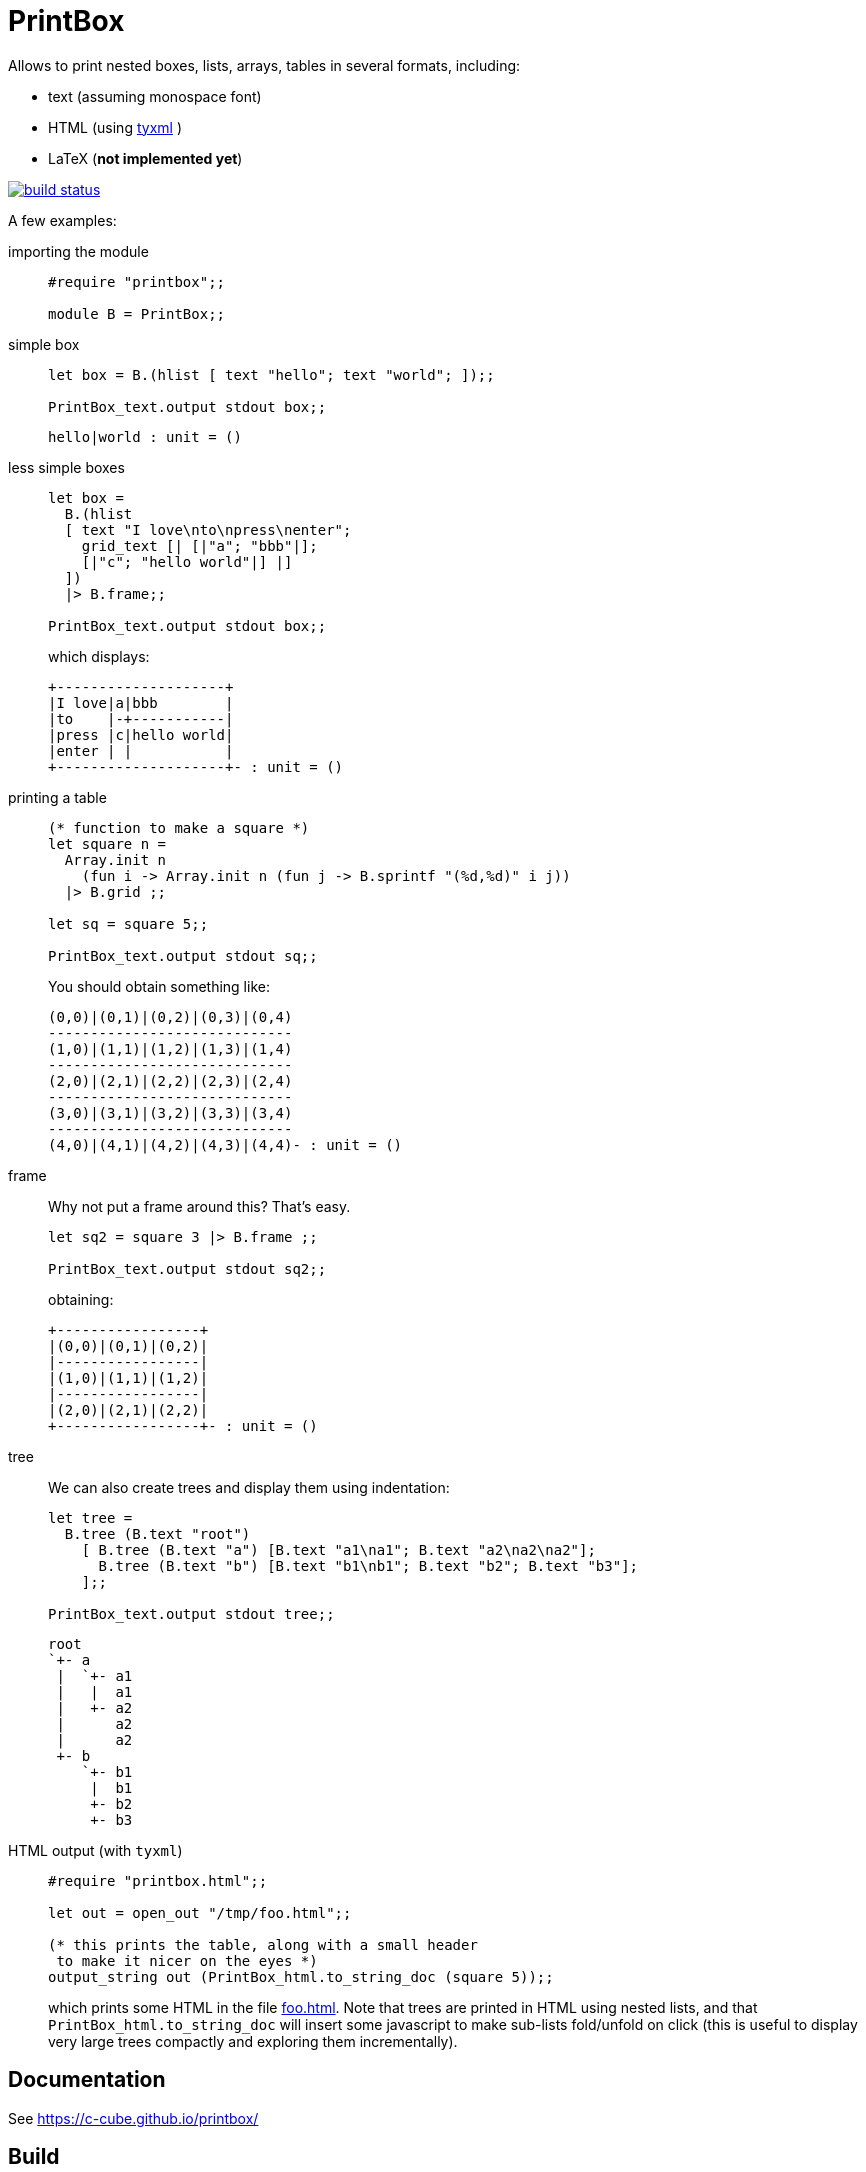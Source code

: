 = PrintBox
:toc: macro
:toclevels: 4
:source-highlighter: pygments

Allows to print nested boxes, lists, arrays, tables in several formats,
including:

- text (assuming monospace font)
- HTML (using https://github.com/ocsigen/tyxml/[tyxml] )
- LaTeX (*not implemented yet*)

image::https://api.travis-ci.org/c-cube/printbox.svg?branch=master[alt="build status", link="https://travis-ci.org/c-cube/printbox"]

A few examples:

importing the module::
+
[source,OCaml]
----
#require "printbox";;

module B = PrintBox;;
----
+
simple box::
+
[source,OCaml]
----
let box = B.(hlist [ text "hello"; text "world"; ]);;

PrintBox_text.output stdout box;;
----
+
====
  hello|world : unit = ()
====
+
less simple boxes::
+
[source,OCaml]
----
let box =
  B.(hlist
  [ text "I love\nto\npress\nenter";
    grid_text [| [|"a"; "bbb"|];
    [|"c"; "hello world"|] |]
  ])
  |> B.frame;;

PrintBox_text.output stdout box;;
----
+
which displays:
+
====
  +--------------------+
  |I love|a|bbb        |
  |to    |-+-----------|
  |press |c|hello world|
  |enter | |           |
  +--------------------+- : unit = ()
====
+
printing a table::
+
[source,OCaml]
----

(* function to make a square *)
let square n =
  Array.init n
    (fun i -> Array.init n (fun j -> B.sprintf "(%d,%d)" i j))
  |> B.grid ;;

let sq = square 5;;

PrintBox_text.output stdout sq;;
----
+
You should obtain something like:
+
====
  (0,0)|(0,1)|(0,2)|(0,3)|(0,4)
  -----------------------------
  (1,0)|(1,1)|(1,2)|(1,3)|(1,4)
  -----------------------------
  (2,0)|(2,1)|(2,2)|(2,3)|(2,4)
  -----------------------------
  (3,0)|(3,1)|(3,2)|(3,3)|(3,4)
  -----------------------------
  (4,0)|(4,1)|(4,2)|(4,3)|(4,4)- : unit = ()
====
+
frame::
+
Why not put a frame around this? That's easy.
+
[source,OCaml]
----
let sq2 = square 3 |> B.frame ;;

PrintBox_text.output stdout sq2;;
----
+
obtaining:
+
====
  +-----------------+
  |(0,0)|(0,1)|(0,2)|
  |-----------------|
  |(1,0)|(1,1)|(1,2)|
  |-----------------|
  |(2,0)|(2,1)|(2,2)|
  +-----------------+- : unit = ()
====
+
tree::
We can also create trees and display them using indentation:
+
[source,OCaml]
----
let tree =
  B.tree (B.text "root")
    [ B.tree (B.text "a") [B.text "a1\na1"; B.text "a2\na2\na2"];
      B.tree (B.text "b") [B.text "b1\nb1"; B.text "b2"; B.text "b3"];
    ];;

PrintBox_text.output stdout tree;;
----
+
====
    root
    `+- a
     |  `+- a1
     |   |  a1
     |   +- a2
     |      a2
     |      a2
     +- b
        `+- b1
         |  b1
         +- b2
         +- b3
====
+
HTML output (with `tyxml`)::
+
[source,OCaml]
----
#require "printbox.html";;

let out = open_out "/tmp/foo.html";;

(* this prints the table, along with a small header
 to make it nicer on the eyes *)
output_string out (PrintBox_html.to_string_doc (square 5));;
----
+
which prints some HTML in the file link:docs/foo.html[foo.html].
Note that trees are printed in HTML using nested lists, and
that `PrintBox_html.to_string_doc` will insert some javascript to
make sub-lists fold/unfold on click (this is useful to display very large
trees compactly and exploring them incrementally).


== Documentation

See https://c-cube.github.io/printbox/

== Build

Ideally, use http://opam.ocaml.org/[opam] :

----
opam install printbox
----

Manually:

----
./configure  # optional
make build
----
